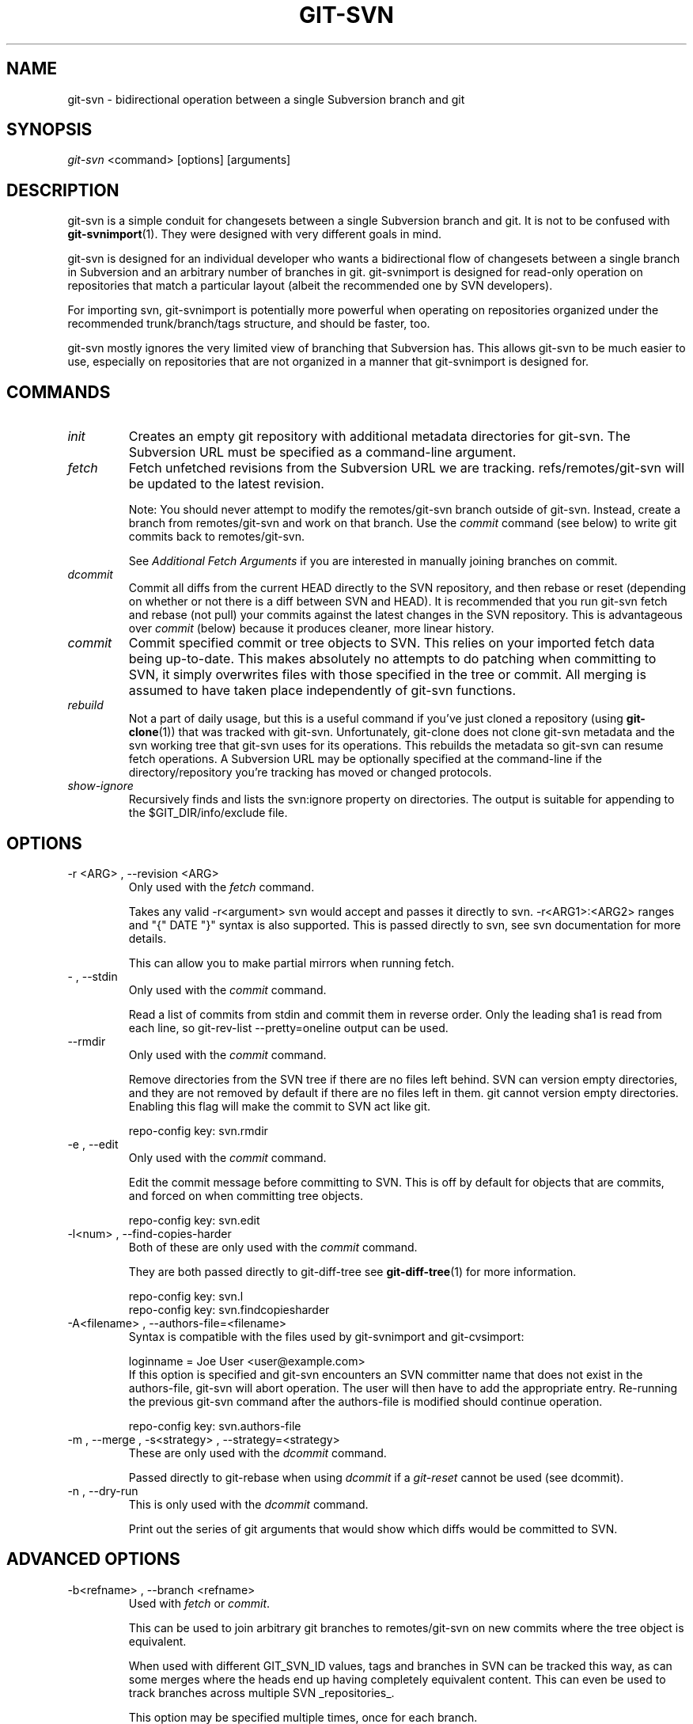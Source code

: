 .\" ** You probably do not want to edit this file directly **
.\" It was generated using the DocBook XSL Stylesheets (version 1.69.1).
.\" Instead of manually editing it, you probably should edit the DocBook XML
.\" source for it and then use the DocBook XSL Stylesheets to regenerate it.
.TH "GIT\-SVN" "1" "10/03/2006" "" ""
.\" disable hyphenation
.nh
.\" disable justification (adjust text to left margin only)
.ad l
.SH "NAME"
git\-svn \- bidirectional operation between a single Subversion branch and git
.SH "SYNOPSIS"
\fIgit\-svn\fR <command> [options] [arguments]
.sp
.SH "DESCRIPTION"
git\-svn is a simple conduit for changesets between a single Subversion branch and git. It is not to be confused with \fBgit\-svnimport\fR(1). They were designed with very different goals in mind.
.sp
git\-svn is designed for an individual developer who wants a bidirectional flow of changesets between a single branch in Subversion and an arbitrary number of branches in git. git\-svnimport is designed for read\-only operation on repositories that match a particular layout (albeit the recommended one by SVN developers).
.sp
For importing svn, git\-svnimport is potentially more powerful when operating on repositories organized under the recommended trunk/branch/tags structure, and should be faster, too.
.sp
git\-svn mostly ignores the very limited view of branching that Subversion has. This allows git\-svn to be much easier to use, especially on repositories that are not organized in a manner that git\-svnimport is designed for.
.sp
.SH "COMMANDS"
.TP
\fIinit\fR
Creates an empty git repository with additional metadata directories for git\-svn. The Subversion URL must be specified as a command\-line argument.
.TP
\fIfetch\fR
Fetch unfetched revisions from the Subversion URL we are tracking. refs/remotes/git\-svn will be updated to the latest revision.
.sp
Note: You should never attempt to modify the remotes/git\-svn branch outside of git\-svn. Instead, create a branch from remotes/git\-svn and work on that branch. Use the
\fIcommit\fR
command (see below) to write git commits back to remotes/git\-svn.
.sp
See
\fIAdditional Fetch Arguments\fR
if you are interested in manually joining branches on commit.
.TP
\fIdcommit\fR
Commit all diffs from the current HEAD directly to the SVN repository, and then rebase or reset (depending on whether or not there is a diff between SVN and HEAD). It is recommended that you run git\-svn fetch and rebase (not pull) your commits against the latest changes in the SVN repository. This is advantageous over
\fIcommit\fR
(below) because it produces cleaner, more linear history.
.TP
\fIcommit\fR
Commit specified commit or tree objects to SVN. This relies on your imported fetch data being up\-to\-date. This makes absolutely no attempts to do patching when committing to SVN, it simply overwrites files with those specified in the tree or commit. All merging is assumed to have taken place independently of git\-svn functions.
.TP
\fIrebuild\fR
Not a part of daily usage, but this is a useful command if you've just cloned a repository (using
\fBgit\-clone\fR(1)) that was tracked with git\-svn. Unfortunately, git\-clone does not clone git\-svn metadata and the svn working tree that git\-svn uses for its operations. This rebuilds the metadata so git\-svn can resume fetch operations. A Subversion URL may be optionally specified at the command\-line if the directory/repository you're tracking has moved or changed protocols.
.TP
\fIshow\-ignore\fR
Recursively finds and lists the svn:ignore property on directories. The output is suitable for appending to the $GIT_DIR/info/exclude file.
.SH "OPTIONS"
.TP
\-r <ARG> , \-\-revision <ARG>
Only used with the
\fIfetch\fR
command.
.sp
Takes any valid \-r<argument> svn would accept and passes it directly to svn. \-r<ARG1>:<ARG2> ranges and "{" DATE "}" syntax is also supported. This is passed directly to svn, see svn documentation for more details.
.sp
This can allow you to make partial mirrors when running fetch.
.TP
\- , \-\-stdin
Only used with the
\fIcommit\fR
command.
.sp
Read a list of commits from stdin and commit them in reverse order. Only the leading sha1 is read from each line, so git\-rev\-list \-\-pretty=oneline output can be used.
.TP
\-\-rmdir
Only used with the
\fIcommit\fR
command.
.sp
Remove directories from the SVN tree if there are no files left behind. SVN can version empty directories, and they are not removed by default if there are no files left in them. git cannot version empty directories. Enabling this flag will make the commit to SVN act like git.
.sp
repo\-config key: svn.rmdir
.TP
\-e , \-\-edit
Only used with the
\fIcommit\fR
command.
.sp
Edit the commit message before committing to SVN. This is off by default for objects that are commits, and forced on when committing tree objects.
.sp
repo\-config key: svn.edit
.TP
\-l<num> , \-\-find\-copies\-harder
Both of these are only used with the
\fIcommit\fR
command.
.sp
They are both passed directly to git\-diff\-tree see
\fBgit\-diff\-tree\fR(1)
for more information.
.sp
.nf
repo\-config key: svn.l
repo\-config key: svn.findcopiesharder
.fi
.TP
\-A<filename> , \-\-authors\-file=<filename>
Syntax is compatible with the files used by git\-svnimport and git\-cvsimport:
.sp
.nf
        loginname = Joe User <user@example.com>
.fi
If this option is specified and git\-svn encounters an SVN committer name that does not exist in the authors\-file, git\-svn will abort operation. The user will then have to add the appropriate entry. Re\-running the previous git\-svn command after the authors\-file is modified should continue operation.
.sp
repo\-config key: svn.authors\-file
.TP
\-m , \-\-merge , \-s<strategy> , \-\-strategy=<strategy>
These are only used with the
\fIdcommit\fR
command.
.sp
Passed directly to git\-rebase when using
\fIdcommit\fR
if a
\fIgit\-reset\fR
cannot be used (see dcommit).
.TP
\-n , \-\-dry\-run
This is only used with the
\fIdcommit\fR
command.
.sp
Print out the series of git arguments that would show which diffs would be committed to SVN.
.SH "ADVANCED OPTIONS"
.TP
\-b<refname> , \-\-branch <refname>
Used with
\fIfetch\fR
or
\fIcommit\fR.
.sp
This can be used to join arbitrary git branches to remotes/git\-svn on new commits where the tree object is equivalent.
.sp
When used with different GIT_SVN_ID values, tags and branches in SVN can be tracked this way, as can some merges where the heads end up having completely equivalent content. This can even be used to track branches across multiple SVN _repositories_.
.sp
This option may be specified multiple times, once for each branch.
.sp
repo\-config key: svn.branch
.TP
\-i<GIT_SVN_ID> , \-\-id <GIT_SVN_ID>
This sets GIT_SVN_ID (instead of using the environment). See the section on
\fITracking Multiple Repositories or Branches\fR
for more information on using GIT_SVN_ID.
.SH "COMPATIBILITY OPTIONS"
.TP
\-\-upgrade
Only used with the
\fIrebuild\fR
command.
.sp
Run this if you used an old version of git\-svn that used "git\-svn\-HEAD" instead of "remotes/git\-svn" as the branch for tracking the remote.
.TP
\-\-no\-ignore\-externals
Only used with the
\fIfetch\fR
and
\fIrebuild\fR
command.
.sp
By default, git\-svn passes \-\-ignore\-externals to svn to avoid fetching svn:external trees into git. Pass this flag to enable externals tracking directly via git.
.sp
Versions of svn that do not support \-\-ignore\-externals are automatically detected and this flag will be automatically enabled for them.
.sp
Otherwise, do not enable this flag unless you know what you're doing.
.sp
repo\-config key: svn.noignoreexternals
.TP
\-\-ignore\-nodate
Only used with the
\fIfetch\fR
command.
.sp
By default git\-svn will crash if it tries to import a revision from SVN which has
\fI(no date)\fR
listed as the date of the revision. This is repository corruption on SVN's part, plain and simple. But sometimes you really need those revisions anyway.
.sp
If supplied git\-svn will convert
\fI(no date)\fR
entries to the UNIX epoch (midnight on Jan. 1, 1970). Yes, that's probably very wrong. SVN was very wrong.
.SS "Basic Examples"
Tracking and contributing to an Subversion managed\-project:
.sp
.sp
.nf
# Initialize a tree (like git init\-db):
        git\-svn init http://svn.foo.org/project/trunk
# Fetch remote revisions:
        git\-svn fetch
# Create your own branch to hack on:
        git checkout \-b my\-branch remotes/git\-svn
# Commit only the git commits you want to SVN:
        git\-svn commit <tree\-ish> [<tree\-ish_2> ...]
# Commit all the git commits from my\-branch that don't exist in SVN:
        git\-svn commit remotes/git\-svn..my\-branch
# Something is committed to SVN, rebase the latest into your branch:
        git\-svn fetch && git rebase remotes/git\-svn
# Append svn:ignore settings to the default git exclude file:
        git\-svn show\-ignore >> .git/info/exclude
.fi
.SH "REBASE VS. PULL"
Originally, git\-svn recommended that the remotes/git\-svn branch be pulled from. This is because the author favored \fIgit\-svn commit B\fR to commit a single head rather than the \fIgit\-svn commit A..B\fR notation to commit multiple commits.
.sp
If you use \fIgit\-svn commit A..B\fR to commit several diffs and you do not have the latest remotes/git\-svn merged into my\-branch, you should use \fIgit rebase\fR to update your work branch instead of \fIgit pull\fR. \fIpull\fR can cause non\-linear history to be flattened when committing into SVN, which can lead to merge commits reversing previous commits in SVN.
.sp
.SH "DESIGN PHILOSOPHY"
Merge tracking in Subversion is lacking and doing branched development with Subversion is cumbersome as a result. git\-svn completely forgoes any automated merge/branch tracking on the Subversion side and leaves it entirely up to the user on the git side. It's simply not worth it to do a useful translation when the original signal is weak.
.sp
.SH "TRACKING MULTIPLE REPOSITORIES OR BRANCHES"
This is for advanced users, most users should ignore this section.
.sp
Because git\-svn does not care about relationships between different branches or directories in a Subversion repository, git\-svn has a simple hack to allow it to track an arbitrary number of related _or_ unrelated SVN repositories via one git repository. Simply set the GIT_SVN_ID environment variable to a name other other than "git\-svn" (the default) and git\-svn will ignore the contents of the $GIT_DIR/git\-svn directory and instead do all of its work in $GIT_DIR/$GIT_SVN_ID for that invocation. The interface branch will be remotes/$GIT_SVN_ID, instead of remotes/git\-svn. Any remotes/$GIT_SVN_ID branch should never be modified by the user outside of git\-svn commands.
.sp
.SH "ADDITIONAL FETCH ARGUMENTS"
This is for advanced users, most users should ignore this section.
.sp
Unfetched SVN revisions may be imported as children of existing commits by specifying additional arguments to \fIfetch\fR. Additional parents may optionally be specified in the form of sha1 hex sums at the command\-line. Unfetched SVN revisions may also be tied to particular git commits with the following syntax:
.sp
.sp
.nf
        svn_revision_number=git_commit_sha1
.fi
This allows you to tie unfetched SVN revision 375 to your current HEAD:
.sp
.sp
.nf
        git\-svn fetch 375=$(git\-rev\-parse HEAD)
.fi
.SS "Advanced Example: Tracking a Reorganized Repository"
If you're tracking a directory that has moved, or otherwise been branched or tagged off of another directory in the repository and you care about the full history of the project, then you can read this section.
.sp
This is how Yann Dirson tracked the trunk of the ufoai directory when the /trunk directory of his repository was moved to /ufoai/trunk and he needed to continue tracking /ufoai/trunk where /trunk left off.
.sp
.sp
.nf
        # This log message shows when the repository was reorganized:
        r166 | ydirson | 2006\-03\-02 01:36:55 +0100 (Thu, 02 Mar 2006) | 1 line
        Changed paths:
           D /trunk
           A /ufoai/trunk (from /trunk:165)

        # First we start tracking the old revisions:
        GIT_SVN_ID=git\-oldsvn git\-svn init \\
                        https://svn.sourceforge.net/svnroot/ufoai/trunk
        GIT_SVN_ID=git\-oldsvn git\-svn fetch \-r1:165

        # And now, we continue tracking the new revisions:
        GIT_SVN_ID=git\-newsvn git\-svn init \\
              https://svn.sourceforge.net/svnroot/ufoai/ufoai/trunk
        GIT_SVN_ID=git\-newsvn git\-svn fetch \\
              166=`git\-rev\-parse refs/remotes/git\-oldsvn`
.fi
.SH "BUGS"
If somebody commits a conflicting changeset to SVN at a bad moment (right before you commit) causing a conflict and your commit to fail, your svn working tree ($GIT_DIR/git\-svn/tree) may be dirtied. The easiest thing to do is probably just to rm \-rf $GIT_DIR/git\-svn/tree and run \fIrebuild\fR.
.sp
We ignore all SVN properties except svn:executable. Too difficult to map them since we rely heavily on git write\-tree being _exactly_ the same on both the SVN and git working trees and I prefer not to clutter working trees with metadata files.
.sp
svn:keywords can't be ignored in Subversion (at least I don't know of a way to ignore them).
.sp
Renamed and copied directories are not detected by git and hence not tracked when committing to SVN. I do not plan on adding support for this as it's quite difficult and time\-consuming to get working for all the possible corner cases (git doesn't do it, either). Renamed and copied files are fully supported if they're similar enough for git to detect them.
.sp
.SH "SEE ALSO"
\fBgit\-rebase\fR(1)
.sp
.SH "AUTHOR"
Written by Eric Wong <normalperson@yhbt.net>.
.sp
.SH "DOCUMENTATION"
Written by Eric Wong <normalperson@yhbt.net>.
.sp
